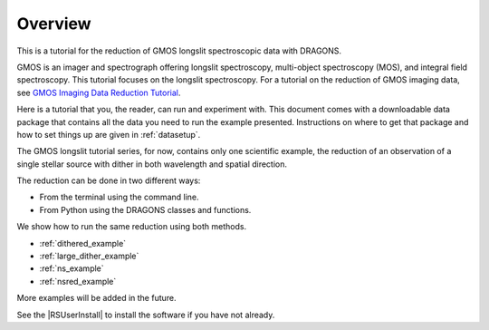 .. overview.rst

.. _overview:

********
Overview
********

This is a tutorial for the reduction of GMOS longslit
spectroscopic data with DRAGONS.

GMOS is an imager and spectrograph offering longslit spectroscopy,
multi-object spectroscopy (MOS), and integral field spectroscopy.  This
tutorial focuses on the longslit spectroscopy.   For a tutorial on the
reduction of GMOS imaging data, see `GMOS Imaging Data Reduction Tutorial <http://GMOSImg-DRTutorial.readthedocs.io/en/v3.0.3>`_.

Here is a tutorial that you, the reader, can run and experiment with.  This
document comes with a downloadable data package that contains all the data
you need to run the example presented.  Instructions on where to get that
package and how to set things up are given in :ref:`datasetup`.

The GMOS longslit tutorial series, for now, contains only one scientific example,
the reduction of an observation of a single stellar source with dither in both
wavelength and spatial direction.

The reduction can be done in two different ways:

* From the terminal using the command line.
* From Python using the DRAGONS classes and functions.

We show how to run the same reduction using both methods.

* :ref:`dithered_example`
* :ref:`large_dither_example`
* :ref:`ns_example`
* :ref:`nsred_example`

More examples will be added in the future.

See the |RSUserInstall| to install the software if you have not already.
